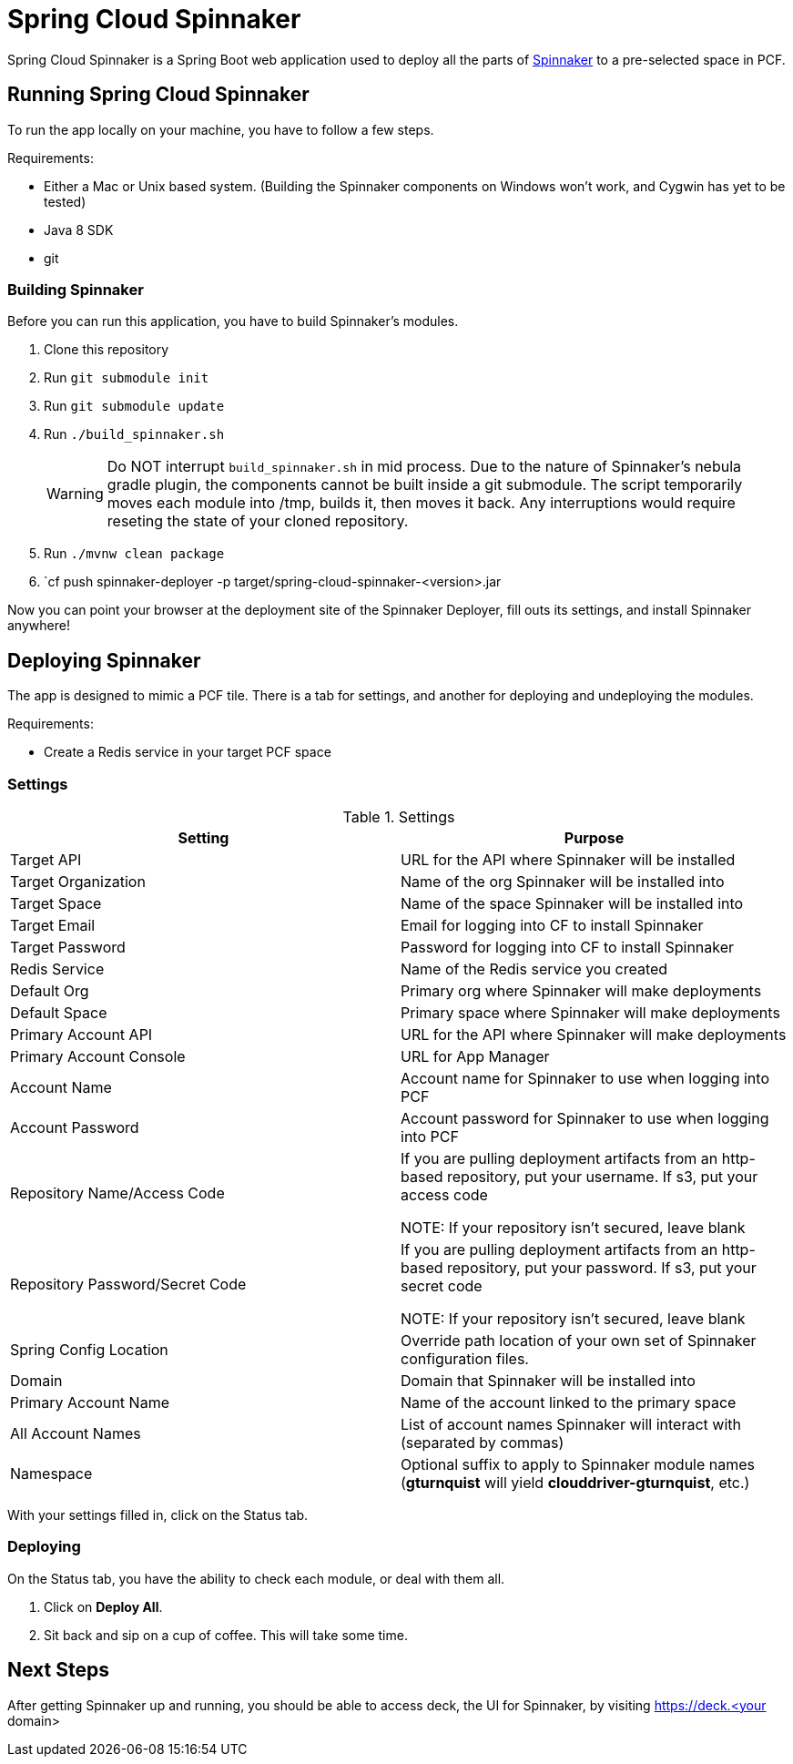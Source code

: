 = Spring Cloud Spinnaker

Spring Cloud Spinnaker is a Spring Boot web application used to deploy all the parts of http://spinnaker.io[Spinnaker]
to a pre-selected space in PCF.

== Running Spring Cloud Spinnaker

To run the app locally on your machine, you have to follow a few steps.

Requirements:

* Either a Mac or Unix based system. (Building the Spinnaker components on Windows won't work, and Cygwin has yet to be tested)
* Java 8 SDK
* git

=== Building Spinnaker

Before you can run this application, you have to build Spinnaker's modules.

1. Clone this repository
1. Run `git submodule init`
1. Run `git submodule update`
1. Run `./build_spinnaker.sh`
+
WARNING: Do NOT interrupt `build_spinnaker.sh` in mid process. Due to the nature of Spinnaker's nebula gradle plugin, the
components cannot be built inside a git submodule. The script temporarily moves each module into /tmp, builds it, then
moves it back. Any interruptions would require reseting the state of your cloned repository.
+
1. Run `./mvnw clean package`
1. `cf push spinnaker-deployer -p target/spring-cloud-spinnaker-<version>.jar

Now you can point your browser at the deployment site of the Spinnaker Deployer, fill outs its settings, and install Spinnaker anywhere!

== Deploying Spinnaker

The app is designed to mimic a PCF tile. There is a tab for settings, and another for deploying and undeploying the modules.

Requirements:

* Create a Redis service in your target PCF space

=== Settings

.Settings
|===
| Setting | Purpose

| Target API
| URL for the API where Spinnaker will be installed

| Target Organization
| Name of the org Spinnaker will be installed into

| Target Space
| Name of the space Spinnaker will be installed into

| Target Email
| Email for logging into CF to install Spinnaker

| Target Password
| Password for logging into CF to install Spinnaker

| Redis Service
| Name of the Redis service you created

| Default Org
| Primary org where Spinnaker will make deployments

| Default Space
| Primary space where Spinnaker will make deployments

| Primary Account API
| URL for the API where Spinnaker will make deployments

| Primary Account Console
| URL for App Manager

| Account Name
| Account name for Spinnaker to use when logging into PCF

| Account Password
| Account password for Spinnaker to use when logging into PCF

| Repository Name/Access Code
| If you are pulling deployment artifacts from an http-based repository, put your username. If s3, put your access code

NOTE: If your repository isn't secured, leave blank

| Repository Password/Secret Code
| If you are pulling deployment artifacts from an http-based repository, put your password. If s3, put your secret code

 NOTE: If your repository isn't secured, leave blank

| Spring Config Location
| Override path location of your own set of Spinnaker configuration files.

| Domain
| Domain that Spinnaker will be installed into

| Primary Account Name
| Name of the account linked to the primary space

| All Account Names
| List of account names Spinnaker will interact with (separated by commas)

| Namespace
| Optional suffix to apply to Spinnaker module names (*gturnquist* will yield *clouddriver-gturnquist*, etc.)
|===

With your settings filled in, click on the Status tab.

=== Deploying

On the Status tab, you have the ability to check each module, or deal with them all.

1. Click on *Deploy All*.
1. Sit back and sip on a cup of coffee. This will take some time.

== Next Steps

After getting Spinnaker up and running, you should be able to access deck, the UI for Spinnaker, by visiting
https://deck.<your domain>

